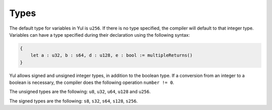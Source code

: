 Types
=====


The default type for variables in Yul is ``u256``. If there is no type specified, the compiler
will default to that integer type. Variables can have a type specified during their declaration using the following
syntax:


.. code-block:: yul

    {
        let a : u32, b : s64, d : u128, e : bool := multipleReturns()
    }

Yul allows signed and unsigned integer types, in addition to the boolean type. If a conversion from an integer to a
boolean is necessary, the compiler does the following operation ``number != 0``.

The unsigned types are the following: ``u8``, ``u32``, ``u64``, ``u128`` and ``u256``.

The signed types are the following: ``s8``, ``s32``, ``s64``, ``s128``, ``s256``.





